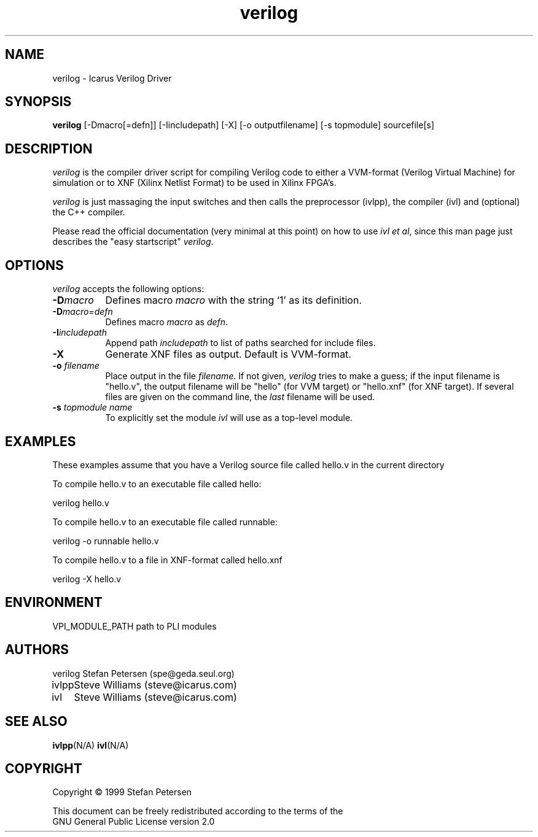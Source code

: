 .TH verilog 1 "Septemeber 13th, 1999" Version 19990913
.SH NAME
verilog - Icarus Verilog Driver
.SH SYNOPSIS
.B verilog
[-Dmacro[=defn]] [-Iincludepath] [-X] [-o outputfilename] [-s topmodule] sourcefile[s]
.SH DESCRIPTION
.PP
\fIverilog\fP is the compiler driver script for compiling Verilog code
to either a VVM-format (Verilog Virtual Machine) for simulation or to 
XNF (Xilinx Netlist Format) to be used in Xilinx FPGA's.

\fIverilog\fP is just massaging the input switches and then calls 
the preprocessor (ivlpp), the compiler (ivl) and (optional) the C++
compiler.

Please read the official documentation (very minimal at this point)
on how to use \fIivl et al\fP, since this man page just describes the 
"easy startscript" \fIverilog\fP.

.SH OPTIONS
.l
\fIverilog\fP accepts the following options:
.TP 8
.B -D\fImacro\fP
Defines macro \fImacro\fP with the string  `1' as its definition.
.TP 8
.B -D\fImacro=defn\fP
Defines macro \fImacro\fP as \fIdefn\fP.
.TP 8
.B -I\fIincludepath\fP 
Append path \fIincludepath\fP to list of paths searched for include files.
.TP 8
.B -X
Generate XNF files as output. Default is VVM-format.
.TP 8
.B -o \fIfilename\fP
Place output in the file \fIfilename\fP. If not given, \fIverilog\fP tries to
make a guess; if the input filename is "hello.v", the output 
filename will be "hello" (for VVM target) or "hello.xnf" (for XNF target).
If several files are given on the command line, the \fIlast\fP filename will
be used.
.TP 8
.B -s \fItopmodule name\fP
To explicitly set the module \fIivl\fP will use as a top-level module.

.SH EXAMPLES 
These examples assume that you have a Verilog source file called hello.v in
the current directory

To compile hello.v to an executable file called hello:

	verilog hello.v

To compile hello.v to an executable file called runnable:

	verilog -o runnable hello.v

To compile hello.v to a file in XNF-format called hello.xnf

	verilog -X hello.v


.SH "ENVIRONMENT"
.ta \w'VPI_MODULE_PATH   'u
VPI_MODULE_PATH	path to PLI modules

.SH "AUTHORS"
.nf
.ta \w'verilog  'u
verilog	Stefan Petersen (spe@geda.seul.org)
ivlpp	Steve Williams (steve@icarus.com)
ivl	Steve Williams (steve@icarus.com)

.SH SEE ALSO
.BR ivlpp (N/A)
.BR ivl (N/A)
.SH COPYRIGHT
.nf
Copyright \(co  1999 Stefan Petersen

This document can be freely redistributed according to the terms of the 
GNU General Public License version 2.0
